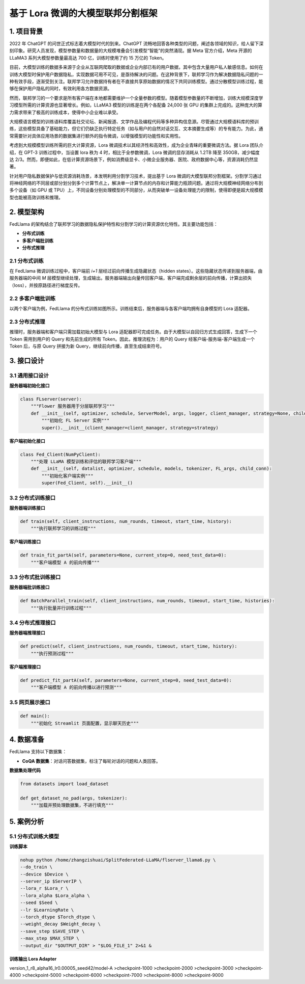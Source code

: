 基于 Lora 微调的大模型联邦分割框架
====================================================================

1. 项目背景
--------------

2022 年 ChatGPT 的问世正式标志着大模型时代的到来。ChatGPT 流畅地回答各种类型的问题，阐述各领域的知识，给人留下深刻印象。研究人员发现，模型参数量和数据量的大规模堆叠会引发模型“智能”的突然涌现。据 Meta 官方介绍，Meta 开源的 LLaMA3 系列大模型参数量最高达 700 亿，训练时使用了约 15 万亿的 Token。

目前，大模型训练的数据多来源于企业从互联网爬取的数据或企业内部已有的用户数据，其中包含大量用户私人敏感信息。如何在训练大模型时保护用户数据隐私，实现数据可用不可见，是亟待解决的问题。在这种背景下，联邦学习作为解决数据隐私问题的一种有效手段，逐渐受到关注。联邦学习允许数据持有者在不直接共享原始数据的情况下共同训练模型。通过分散模型训练过程，能够在保护用户隐私的同时，有效利用各方数据资源。

然而，联邦学习的一个要求是所有客户端在本地都需要维护一个全量参数的模型。随着模型参数量的不断增加，训练大规模深度学习模型所需的计算资源也显著增长。例如，LLaMA3 模型的训练是在两个各配备 24,000 张 GPU 的集群上完成的。这种庞大的算力需求带来了极高的训练成本，使得中小企业难以承受。

大规模语言模型的训练语料库覆盖社交论坛、新闻报道、文学作品及编程代码等多种异构信息源。尽管通过大规模语料库的预训练，这些模型具备了基础能力，但它们仍缺乏执行特定任务（如与用户的自然对话交互、文本摘要生成等）的专有能力。为此，通常需要针对具体应用场景的数据集进行额外的指令微调，以增强模型的功能性和实用性。

考虑到大规模模型训练所需的巨大计算资源，Lora 微调技术以其经济性和高效性，成为企业青睐的重要微调方法。据 Lora 团队介绍，在 GPT-3 训练过程中，当设置 lora 秩为 4 时，相比于全参数微调，Lora 微调的显存消耗从 1.2TB 降至 350GB，减少幅度达 2/3。然而，即便如此，在低计算资源场景下，例如消费级显卡、小微企业服务器、医院、政府数据中心等，资源消耗仍然显著。

针对用户隐私数据保护与低资源消耗场景，本发明利用分割学习技术，提出基于 Lora 微调的大模型联邦分割框架。分割学习通过将神经网络的不同层或部分划分到多个计算节点上，解决单一计算节点的内存和计算能力瓶颈问题。通过将大规模神经网络分布到多个设备（如 GPU 或 TPU）上，不同设备分别处理模型的不同部分，从而突破单一设备处理能力的限制，使得即便是超大规模模型也能被高效训练和推理。

2. 模型架构
--------------

FedLlama 的架构结合了联邦学习的数据隐私保护特性和分割学习的计算资源优化特性。其主要功能包括：

.. image:: ../images/doc3-1.png

- **分布式训练**
- **多客户端批训练**
- **分布式推理**

2.1 分布式训练
~~~~~~~~~~~~~~~~~~

在 FedLlama 微调训练过程中，客户端前 `i+1` 层经过前向传播生成隐藏状态（hidden states）。这些隐藏状态传递到服务器端，由服务器端的中间 `M` 层模型继续处理，生成输出。服务器端输出向量传回客户端，客户端完成剩余层的前向传播，计算出损失（loss），并按原路径进行梯度反传。

2.2 多客户端批训练
~~~~~~~~~~~~~~~~~~~~~

以两个客户端为例，FedLlama 的分布式训练如图所示。训练结束后，服务器端与各客户端均拥有自身模型的 Lora 适配器。

.. image:: ../images/doc3-2.png

2.3 分布式推理
~~~~~~~~~~~~~~~~~~

推理时，服务器端和客户端只需加载初始大模型与 Lora 适配器即可完成任务。由于大模型以自回归方式生成回答，生成下一个 Token 需用到用户的 Query 和先前生成的所有 Token。因此，推理流程为：用户的 Query 经客户端-服务端-客户端生成一个 Token 后，与原 Query 拼接为新 Query，继续前向传播，直至生成结束符号。

3. 接口设计
--------------

3.1 通用接口设计
~~~~~~~~~~~~~~~~~~~~~~

**服务器端初始化接口**

.. code-block:: python

    class FLserver(server):
        """Flower 服务器用于分层联邦学习"""
        def __init__(self, optimizer, schedule, ServerModel, args, logger, client_manager, strategy=None, child_conn_server=None):
            """初始化 FL Server 实例"""
            super().__init__(client_manager=client_manager, strategy=strategy)

**客户端初始化接口**


.. code-block:: python

    class Fed_Client(NumPyClient):
        """处理 LLaMA 模型训练和评估的联邦学习客户端"""
        def __init__(self, datalist, optimizer, schedule, models, tokenizer, FL_args, child_conn):
            """初始化客户端实例"""
            super(Fed_Client, self).__init__()

3.2 分布式训练接口
~~~~~~~~~~~~~~~~~~~~~~

**服务器端训练接口**

.. code-block:: python

    def train(self, client_instructions, num_rounds, timeout, start_time, history):
        """执行联邦学习的训练过程"""

**客户端训练接口**

.. code-block:: python

    def train_fit_partA(self, parameters=None, current_step=0, need_test_data=0):
        """客户端模型 A 的前向传播"""

3.3 分布式批训练接口
~~~~~~~~~~~~~~~~~~~~~~~

**服务器端批训练接口**

.. code-block:: python

    def BatchParallel_train(self, client_instructions, num_rounds, timeout, start_time, histories):
        """执行批量并行训练过程"""

3.4 分布式推理接口
~~~~~~~~~~~~~~~~~~~~~

**服务器端推理接口**

.. code-block:: python

    def predict(self, client_instructions, num_rounds, timeout, start_time, history):
        """执行预测过程"""

**客户端推理接口**

.. code-block:: python

    def predict_fit_partA(self, parameters=None, current_step=0, need_test_data=0):
        """客户端模型 A 的前向传播以进行预测"""

3.5 网页展示接口
~~~~~~~~~~~~~~~~~~~

.. code-block:: python

    def main():
        """初始化 Streamlit 页面配置，显示聊天历史"""

4. 数据准备
--------------

FedLlama 支持以下数据集：

- **CoQA 数据集**：对话问答数据集，标注了每轮对话的问题和人类回答。

**数据集处理代码**

.. code-block:: python

    from datasets import load_dataset

    def get_dataset_no_pad(args, tokenizer):
        """加载并预处理数据集，不进行填充"""

5. 案例分析
--------------

5.1 分布式训练大模型
~~~~~~~~~~~~~~~~~~~~~~~~~

**训练脚本**

.. code-block:: bash

    nohup python /home/zhangzishuai/SplitFederated-LLaMA/flserver_llama6.py \
    --do_train \
    --device $Device \
    --server_ip $ServerIP \
    --lora_r $Lora_r \
    --lora_alpha $Lora_alpha \
    --seed $Seed \
    --lr $LearningRate \
    --torch_dtype $Torch_dtype \
    --weight_decay $Weight_decay \
    --save_step $SAVE_STEP \
    --max_step $MAX_STEP \
    --output_dir "$OUTPUT_DIR" > "$LOG_FILE_1" 2>&1 &

**训练输出 Lora Adapter**

version_1_r8_alpha16_Ir0.00005_seed42/model-A
>checkpoint-1000
>checkpoint-2000
>checkpoint-3000
>checkpoint-4000
>checkpoint-5000
>checkpoint-6000
>checkpoint-7000
>checkpoint-8000
>checkpoint-9000